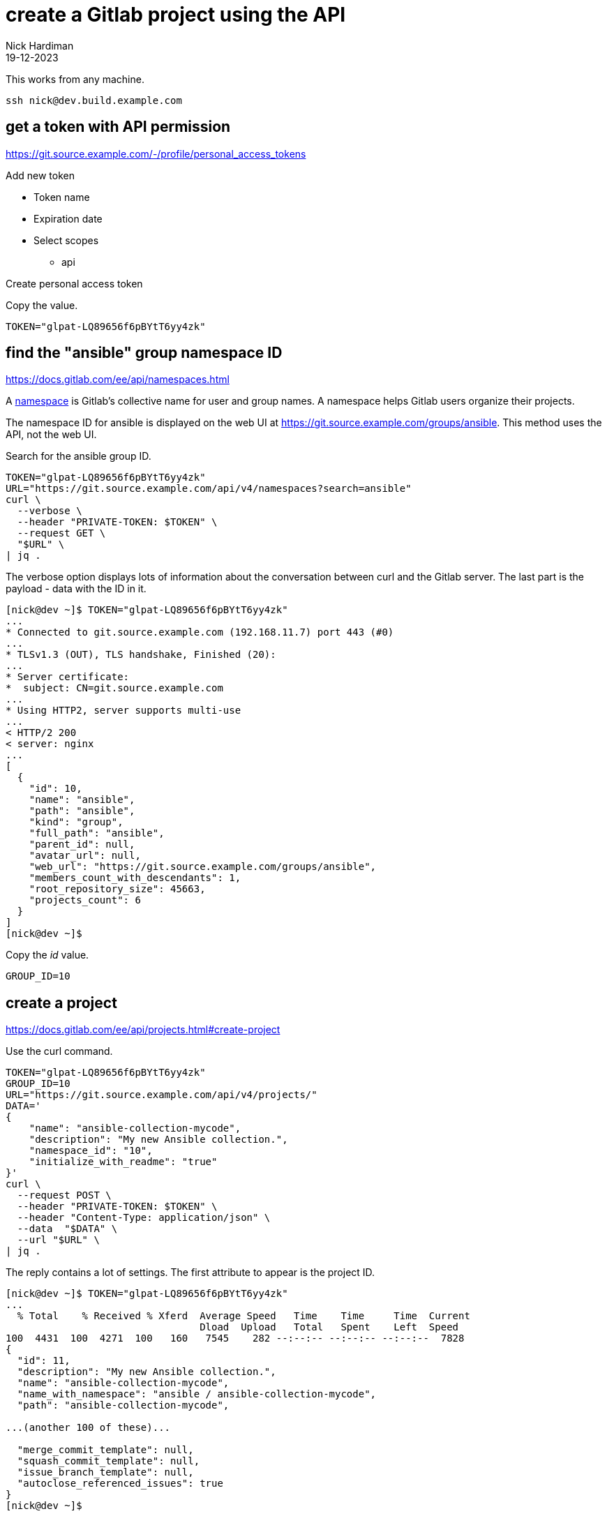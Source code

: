 = create a Gitlab project using the API
Nick Hardiman 
:source-highlighter: highlight.js
:revdate: 19-12-2023


This works from any machine.

[source,shell]
----
ssh nick@dev.build.example.com
----


== get a token with API permission

https://git.source.example.com/-/profile/personal_access_tokens

Add new token

* Token name
* Expiration date
* Select scopes
** api

Create personal access token

Copy the value. 

[source,shell]
----
TOKEN="glpat-LQ89656f6pBYtT6yy4zk"
----


== find the "ansible" group namespace ID

https://docs.gitlab.com/ee/api/namespaces.html

A https://docs.gitlab.com/ee/user/namespace/index.html[namespace] is Gitlab's collective name for user and group names.
A namespace helps Gitlab users organize their projects.

The namespace ID for ansible is displayed on the web UI at 
https://git.source.example.com/groups/ansible.
This method uses the API, not the web UI.

Search for the ansible group ID.

[source,shell]
----
TOKEN="glpat-LQ89656f6pBYtT6yy4zk"
URL="https://git.source.example.com/api/v4/namespaces?search=ansible"
curl \
  --verbose \
  --header "PRIVATE-TOKEN: $TOKEN" \
  --request GET \
  "$URL" \
| jq .
----

The verbose option displays lots of information about the conversation between curl and the Gitlab server.
The last part is the payload - data with the ID in it. 

[source,shell]
----
[nick@dev ~]$ TOKEN="glpat-LQ89656f6pBYtT6yy4zk"
...
* Connected to git.source.example.com (192.168.11.7) port 443 (#0)
...
* TLSv1.3 (OUT), TLS handshake, Finished (20):
...
* Server certificate:
*  subject: CN=git.source.example.com
...
* Using HTTP2, server supports multi-use
...
< HTTP/2 200 
< server: nginx
...
[
  {
    "id": 10,
    "name": "ansible",
    "path": "ansible",
    "kind": "group",
    "full_path": "ansible",
    "parent_id": null,
    "avatar_url": null,
    "web_url": "https://git.source.example.com/groups/ansible",
    "members_count_with_descendants": 1,
    "root_repository_size": 45663,
    "projects_count": 6
  }
]
[nick@dev ~]$ 
----


Copy the _id_ value. 

[source,shell]
----
GROUP_ID=10
----


== create a project

https://docs.gitlab.com/ee/api/projects.html#create-project

Use the curl command.

[source,shell]
----
TOKEN="glpat-LQ89656f6pBYtT6yy4zk"
GROUP_ID=10
URL="https://git.source.example.com/api/v4/projects/"
DATA='
{
    "name": "ansible-collection-mycode", 
    "description": "My new Ansible collection.", 
    "namespace_id": "10", 
    "initialize_with_readme": "true"
}'
curl \
  --request POST \
  --header "PRIVATE-TOKEN: $TOKEN" \
  --header "Content-Type: application/json" \
  --data  "$DATA" \
  --url "$URL" \
| jq .
----

The reply contains a lot of settings. 
The first attribute to appear is the project ID. 


[source,shell]
----
[nick@dev ~]$ TOKEN="glpat-LQ89656f6pBYtT6yy4zk"
...
  % Total    % Received % Xferd  Average Speed   Time    Time     Time  Current
                                 Dload  Upload   Total   Spent    Left  Speed
100  4431  100  4271  100   160   7545    282 --:--:-- --:--:-- --:--:--  7828
{
  "id": 11,
  "description": "My new Ansible collection.",
  "name": "ansible-collection-mycode",
  "name_with_namespace": "ansible / ansible-collection-mycode",
  "path": "ansible-collection-mycode",

...(another 100 of these)...

  "merge_commit_template": null,
  "squash_commit_template": null,
  "issue_branch_template": null,
  "autoclose_referenced_issues": true
}
[nick@dev ~]$ 
----


This project is now visible in the web UI at https://git.source.example.com/ansible/ansible_collection_mycode.


== check your work

Use the project ID to get information about the project.

[source,shell]
----
TOKEN="glpat-LQ89656f6pBYtT6yy4zk"
PROJECT_ID=11
URL="https://git.source.example.com/api/v4/projects/$PROJECT_ID"
curl \
  --header "PRIVATE-TOKEN: $TOKEN" \
  --request GET \
  "$URL" \
| jq .
----

The reply is a big JSON object. 

[source,shell]
----
[nick@dev ~]$ curl --silent  --header "PRIVATE-TOKEN: $TOKEN"   --request GET   "$URL" | jq .
{
  "id": 11,
  "description": "My new Ansible collection.",
  "name": "ansible-collection-mycode",
...
  "permissions": {
    "project_access": null,
    "group_access": {
      "access_level": 50,
      "notification_level": 3
    }
  }
}
[nick@dev ~]$ 
----
